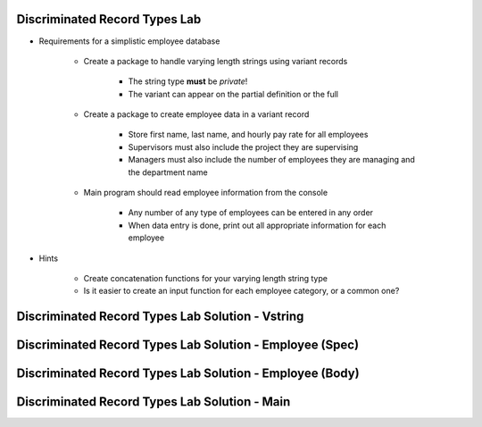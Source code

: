 --------------------------------
Discriminated Record Types Lab
--------------------------------
   
* Requirements for a simplistic employee database
   
   - Create a package to handle varying length strings using variant records

      * The string type **must** be `private`!
      * The variant can appear on the partial definition or the full

   - Create a package to create employee data in a variant record

      * Store first name, last name, and hourly pay rate for all employees
      * Supervisors must also include the project they are supervising
      * Managers must also include the number of employees they are managing and the department name

   - Main program should read employee information from the console

      * Any number of any type of employees can be entered in any order
      * When data entry is done, print out all appropriate information for each employee

* Hints

   - Create concatenation functions for your varying length string type
   - Is it easier to create an input function for each employee category, or a common one?
 
---------------------------------------------------
Discriminated Record Types Lab Solution - Vstring
---------------------------------------------------

.. container:: source_include labs/answers/060a_discriminated_record_types.txt :start-after:--Strings :end-before:--Strings :code:Ada

----------------------------------------------------------
Discriminated Record Types Lab Solution - Employee (Spec)
----------------------------------------------------------

.. container:: source_include labs/answers/060a_discriminated_record_types.txt :start-after:--Employee_Spec :end-before:--Employee_Spec :code:Ada

----------------------------------------------------------
Discriminated Record Types Lab Solution - Employee (Body)
----------------------------------------------------------

.. container:: source_include labs/answers/060a_discriminated_record_types.txt :start-after:--Employee_Body :end-before:--Employee_Body :code:Ada

-------------------------------------------------
Discriminated Record Types Lab Solution - Main
-------------------------------------------------

.. container:: source_include labs/answers/060a_discriminated_record_types.txt :start-after:--Main :end-before:--Main :code:Ada
